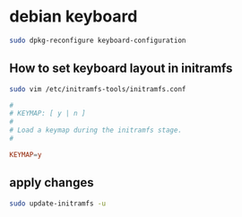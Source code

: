 #+STARTUP: content
* debian keyboard

#+begin_src sh
sudo dpkg-reconfigure keyboard-configuration
#+end_src

** How to set keyboard layout in initramfs

#+begin_src sh
sudo vim /etc/initramfs-tools/initramfs.conf
#+end_src

#+begin_src conf
#
# KEYMAP: [ y | n ]
#
# Load a keymap during the initramfs stage.
#

KEYMAP=y
#+end_src

** apply changes

#+begin_src sh
sudo update-initramfs -u
#+end_src
